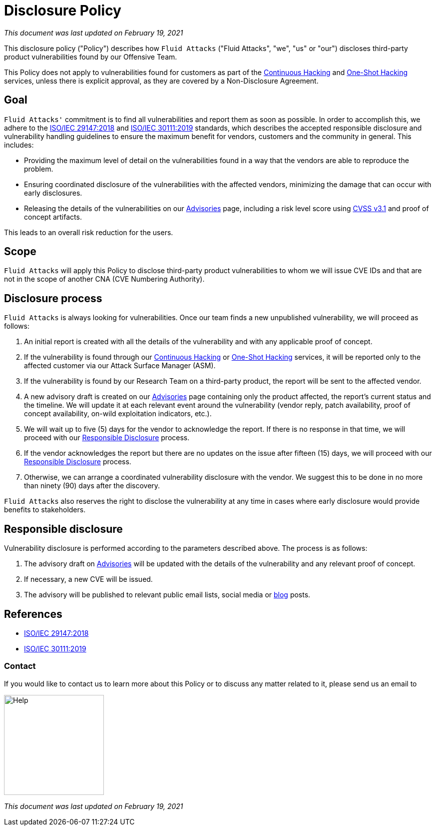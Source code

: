 :slug: advisories/policy/
:categories: advisories
:description: This Disclosure Policy describes the details referring to the parameters used by Fluid Attacks on disclosing public vulnerabilities.
:keywords: Fluid Attacks, Disclosure, Policy, Vulnerability, CVE, ISO

= Disclosure Policy

_This document was last updated on February 19, 2021_

This disclosure policy ("Policy") describes how `Fluid Attacks`
("Fluid Attacks", "we", "us" or "our")
discloses third-party product vulnerabilities found by our Offensive Team.

This Policy does not apply to vulnerabilities found
for customers as part of the link:../../services/continuous-hacking[Continuous Hacking]
and link:../../services/one-shot-hacking[One-Shot Hacking] services,
unless there is explicit approval,
as they are covered by a Non-Disclosure Agreement.

== Goal

`Fluid Attacks'` commitment is to find all vulnerabilities
and report them as soon as possible.
In order to accomplish this, we adhere to the 
link:https://www.iso.org/standard/72311.html[ISO/IEC 29147:2018] and
link:https://www.iso.org/standard/69725.html[ISO/IEC 30111:2019]
standards, which describes the accepted responsible disclosure and
vulnerability handling guidelines to ensure the maximum benefit 
for vendors, customers and the community in general. This includes:

* Providing the maximum level of detail on the vulnerabilities found
in a way that the vendors are able to reproduce the problem.
* Ensuring coordinated disclosure of the vulnerabilities
with the affected vendors, minimizing the damage
that can occur with early disclosures.
* Releasing the details of the vulnerabilities on our link:../[Advisories] page,
including a risk level score using link:https://www.first.org/cvss/calculator/3.1[CVSS v3.1] and proof of concept artifacts.

This leads to an overall risk reduction for the users.

== Scope

`Fluid Attacks` will apply this Policy
to disclose third-party product vulnerabilities to whom we will issue 
CVE IDs and that are not in the scope
of another CNA (CVE Numbering Authority).

== Disclosure process

`Fluid Attacks` is always looking for vulnerabilities.
Once our team finds a new unpublished vulnerability,
we will proceed as follows:

1. An initial report is created with all the details of the vulnerability
and with any applicable proof of concept.
1. If the vulnerability is found through our link:../../services/continuous-hacking[Continuous Hacking]
or link:../../services/one-shot-hacking[One-Shot Hacking] services,
it will be reported only to the affected customer
via our Attack Surface Manager (ASM).
1. If the vulnerability is found by our Research Team on a third-party product,
the report will be sent to the affected vendor.
1. A new advisory draft is created on our link:../[Advisories] page
containing only the product affected, the report's current status
and the timeline. We will update it at each relevant event
around the vulnerability (vendor reply, patch availability,
proof of concept availability, on-wild exploitation indicators, etc.).
1. We will wait up to five (5) days for the vendor to acknowledge the report.
If there is no response in that time,
we will proceed with our link:#Responsible_disclosure[Responsible Disclosure] process.
1. If the vendor acknowledges the report
but there are no updates on the issue after fifteen (15) days,
we will proceed with our link:#Responsible_disclosure[Responsible Disclosure] process.
1. Otherwise, we can arrange
a coordinated vulnerability disclosure with the vendor.
We suggest this to be done
in no more than ninety (90) days after the discovery.

`Fluid Attacks` also reserves the right
to disclose the vulnerability at any time
in cases where early disclosure would provide benefits to stakeholders.

== Responsible disclosure

Vulnerability disclosure is performed
according to the parameters described above.
The process is as follows:

1. The advisory draft on link:../[Advisories]
will be updated with the details of the vulnerability
and any relevant proof of concept.
1. If necessary, a new CVE will be issued.
1. The advisory will be published to relevant public email lists,
social media or link:../../blog/[blog] posts.

== References

* link:https://www.iso.org/standard/72311.html[ISO/IEC 29147:2018]
* link:https://www.iso.org/standard/69725.html[ISO/IEC 30111:2019]

=== Contact

If you would like to contact us to learn more about this Policy
or to discuss any matter related to it, please send us an email to

image::help.png["Help",width=200]

_This document was last updated on February 19, 2021_
